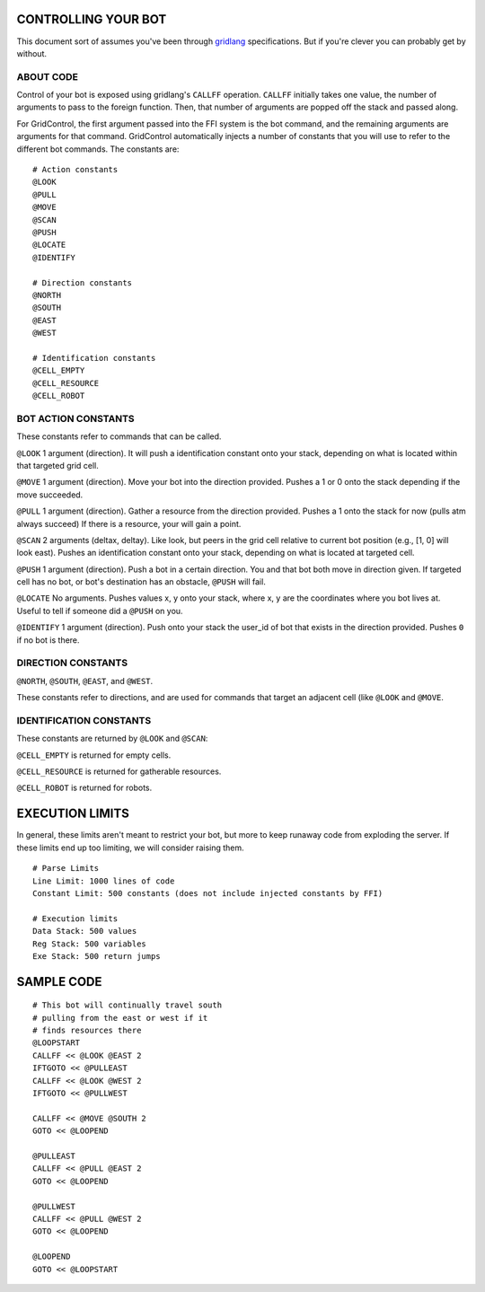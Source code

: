 ====================
CONTROLLING YOUR BOT
====================

This document sort of assumes you've been through 
`gridlang <https://github.com/GridControl-Team/GridControl/blob/master/gridlang/README.rst>`_
specifications.  But if you're clever you can probably get by without.

ABOUT CODE
==========

Control of your bot is exposed using gridlang's ``CALLFF`` operation.
``CALLFF`` initially takes one value, the number of arguments to pass to the
foreign function.  Then, that number of arguments are popped off the stack
and passed along.

For GridControl, the first argument passed into the FFI system is the bot
command, and the remaining arguments are arguments for that command.
GridControl automatically injects a number of constants that you will use to
refer to the different bot commands. The constants are:

::
    
    # Action constants
    @LOOK
    @PULL
    @MOVE
    @SCAN
    @PUSH
    @LOCATE
    @IDENTIFY
    
    # Direction constants
    @NORTH
    @SOUTH
    @EAST
    @WEST

    # Identification constants
    @CELL_EMPTY
    @CELL_RESOURCE
    @CELL_ROBOT

BOT ACTION CONSTANTS
====================

These constants refer to commands that can be called.

``@LOOK`` 1 argument (direction).  It will push a identification constant
onto your stack, depending on what is located within that targeted grid cell.

``@MOVE`` 1 argument (direction).  Move your bot into the direction provided.
Pushes a 1 or 0 onto the stack depending if the move succeeded.

``@PULL`` 1 argument (direction).  Gather a resource from the direction provided.
Pushes a 1 onto the stack for now (pulls atm always succeed)
If there is a resource, your will gain a point.

``@SCAN`` 2 arguments (deltax, deltay). Like look, but peers in the grid cell
relative to current bot position (e.g., [1, 0] will look east). Pushes an 
identification constant onto your stack, depending on what is located at targeted
cell.

``@PUSH`` 1 argument (direction). Push a bot in a certain direction. You and that
bot both move in direction given. If targeted cell has no bot, or bot's destination
has an obstacle, ``@PUSH`` will fail.

``@LOCATE`` No arguments. Pushes values x, y onto your stack, where x, y are
the coordinates where you bot lives at.  Useful to tell if someone did a ``@PUSH``
on you.

``@IDENTIFY`` 1 argument (direction). Push onto your stack the user_id of bot
that exists in the direction provided. Pushes ``0`` if no bot is there.

DIRECTION CONSTANTS
===================

``@NORTH``, ``@SOUTH``, ``@EAST``, and ``@WEST``.

These constants refer to directions, and are used for commands that target
an adjacent cell (like ``@LOOK`` and ``@MOVE``.

IDENTIFICATION CONSTANTS
========================

These constants are returned by ``@LOOK`` and ``@SCAN``:

``@CELL_EMPTY`` is returned for empty cells.

``@CELL_RESOURCE`` is returned for gatherable resources.

``@CELL_ROBOT`` is returned for robots.

================
EXECUTION LIMITS
================

In general, these limits aren't meant to restrict your bot, but more to keep
runaway code from exploding the server. If these limits end up too limiting,
we will consider raising them.

::
    
    # Parse Limits
    Line Limit: 1000 lines of code
    Constant Limit: 500 constants (does not include injected constants by FFI)
    
    # Execution limits
    Data Stack: 500 values
    Reg Stack: 500 variables
    Exe Stack: 500 return jumps

===========
SAMPLE CODE
===========

::
    
    # This bot will continually travel south
    # pulling from the east or west if it
    # finds resources there
    @LOOPSTART
    CALLFF << @LOOK @EAST 2
    IFTGOTO << @PULLEAST
    CALLFF << @LOOK @WEST 2
    IFTGOTO << @PULLWEST
     
    CALLFF << @MOVE @SOUTH 2
    GOTO << @LOOPEND
     
    @PULLEAST
    CALLFF << @PULL @EAST 2
    GOTO << @LOOPEND
     
    @PULLWEST
    CALLFF << @PULL @WEST 2
    GOTO << @LOOPEND
     
    @LOOPEND
    GOTO << @LOOPSTART

